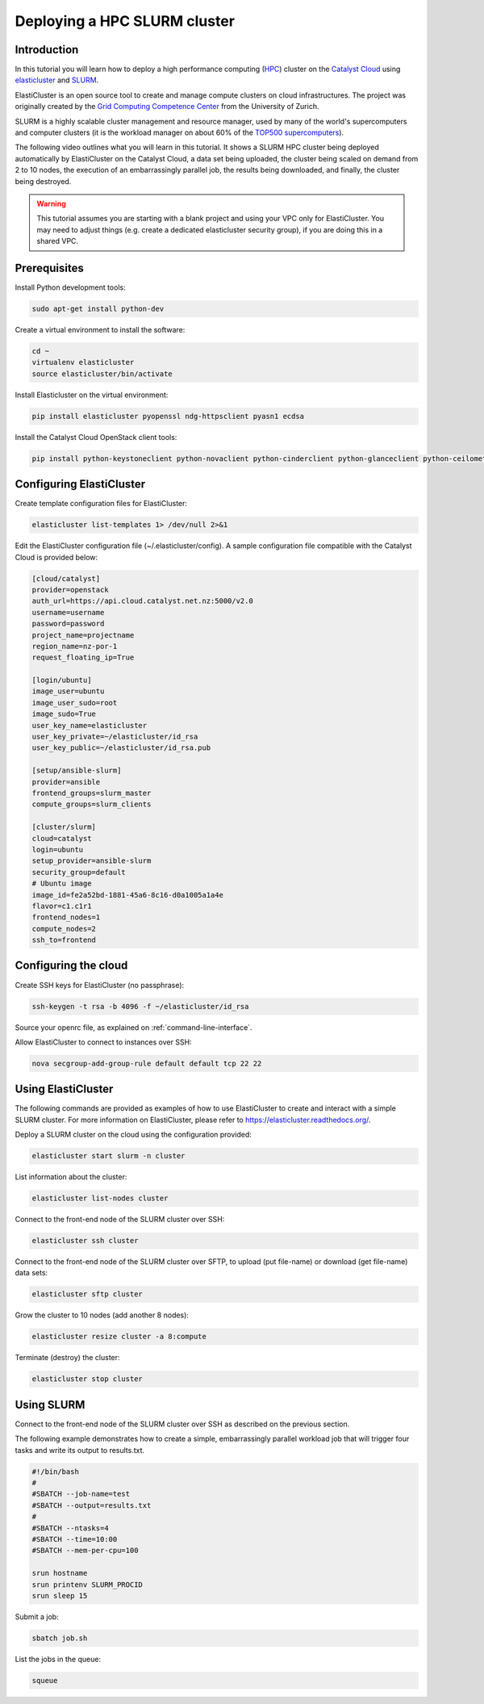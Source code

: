 #############################
Deploying a HPC SLURM cluster
#############################


Introduction
============

In this tutorial you will learn how to deploy a high performance computing
(`HPC`_) cluster on the `Catalyst Cloud`_ using `elasticluster`_ and `SLURM`_.

.. _HPC: https://en.wikipedia.org/wiki/High-performance_computing
.. _Catalyst Cloud: https://catalystcloud.nz/
.. _elasticluster: https://gc3-uzh-ch.github.io/elasticluster/
.. _SLURM: https://computing.llnl.gov/linux/slurm/

ElastiCluster is an open source tool to create and manage compute clusters on
cloud infrastructures. The project was originally created by the `Grid
Computing Competence Center`_ from the University of Zurich.

.. _Grid Computing Competence Center: https://www.gc3.uzh.ch/

SLURM is a highly scalable cluster management and resource manager, used by
many of the world's supercomputers and computer clusters (it is the workload
manager on about 60% of the `TOP500 supercomputers`_).

.. _TOP500 supercomputers: http://www.top500.org/

The following video outlines what you will learn in this tutorial. It shows a
SLURM HPC cluster being deployed automatically by ElastiCluster on the Catalyst
Cloud, a data set being uploaded, the cluster being scaled on demand from 2 to
10 nodes, the execution of an embarrassingly parallel job, the results being
downloaded, and finally, the cluster being destroyed.

.. raw:: html

  <iframe width="560" height="315" src="https://www.youtube.com/embed/gkXkcHDd588?html5=1" frameborder="0" allowfullscreen></iframe>

.. warning::

  This tutorial assumes you are starting with a blank project and using your VPC
  only for ElastiCluster. You may need to adjust things (e.g. create a dedicated
  elasticluster security group), if you are doing this in a shared VPC.

Prerequisites
==============

Install Python development tools:

.. code-block:: bash

  sudo apt-get install python-dev

Create a virtual environment to install the software:

.. code-block:: bash

  cd ~
  virtualenv elasticluster
  source elasticluster/bin/activate

Install Elasticluster on the virtual environment:

.. code-block:: bash

  pip install elasticluster pyopenssl ndg-httpsclient pyasn1 ecdsa

Install the Catalyst Cloud OpenStack client tools:

.. code-block:: bash

  pip install python-keystoneclient python-novaclient python-cinderclient python-glanceclient python-ceilometerclient python-heatclient python-neutronclient python-swiftclient

Configuring ElastiCluster
=========================

Create template configuration files for ElastiCluster:

.. code-block:: bash

  elasticluster list-templates 1> /dev/null 2>&1

Edit the ElastiCluster configuration file (~/.elasticluster/config). A sample
configuration file compatible with the Catalyst Cloud is provided below:

.. code-block:: ini

  [cloud/catalyst]
  provider=openstack
  auth_url=https://api.cloud.catalyst.net.nz:5000/v2.0
  username=username
  password=password
  project_name=projectname
  region_name=nz-por-1
  request_floating_ip=True

  [login/ubuntu]
  image_user=ubuntu
  image_user_sudo=root
  image_sudo=True
  user_key_name=elasticluster
  user_key_private=~/elasticluster/id_rsa
  user_key_public=~/elasticluster/id_rsa.pub

  [setup/ansible-slurm]
  provider=ansible
  frontend_groups=slurm_master
  compute_groups=slurm_clients

  [cluster/slurm]
  cloud=catalyst
  login=ubuntu
  setup_provider=ansible-slurm
  security_group=default
  # Ubuntu image
  image_id=fe2a52bd-1881-45a6-8c16-d0a1005a1a4e
  flavor=c1.c1r1
  frontend_nodes=1
  compute_nodes=2
  ssh_to=frontend

Configuring the cloud
=====================

Create SSH keys for ElastiCluster (no passphrase):

.. code-block:: bash

  ssh-keygen -t rsa -b 4096 -f ~/elasticluster/id_rsa

Source your openrc file, as explained on :ref:`command-line-interface`.

Allow ElastiCluster to connect to instances over SSH:

.. code-block:: bash

  nova secgroup-add-group-rule default default tcp 22 22

Using ElastiCluster
===================

The following commands are provided as examples of how to use ElastiCluster to
create and interact with a simple SLURM cluster. For more information on
ElastiCluster, please refer to https://elasticluster.readthedocs.org/.

Deploy a SLURM cluster on the cloud using the configuration provided:

.. code-block:: bash

  elasticluster start slurm -n cluster

List information about the cluster:

.. code-block:: bash

  elasticluster list-nodes cluster

Connect to the front-end node of the SLURM cluster over SSH:

.. code-block:: bash

  elasticluster ssh cluster

Connect to the front-end node of the SLURM cluster over SFTP, to upload (put
file-name) or download (get file-name) data sets:

.. code-block:: bash

  elasticluster sftp cluster

Grow the cluster to 10 nodes (add another 8 nodes):

.. code-block:: bash

  elasticluster resize cluster -a 8:compute

Terminate (destroy) the cluster:

.. code-block:: bash

  elasticluster stop cluster

Using SLURM
===========

Connect to the front-end node of the SLURM cluster over SSH as described on the
previous section.

The following example demonstrates how to create a simple, embarrassingly
parallel workload job that will trigger four tasks and write its output to
results.txt.

.. code-block:: bash

 #!/bin/bash
 #
 #SBATCH --job-name=test
 #SBATCH --output=results.txt
 #
 #SBATCH --ntasks=4
 #SBATCH --time=10:00
 #SBATCH --mem-per-cpu=100

 srun hostname
 srun printenv SLURM_PROCID
 srun sleep 15

Submit a job:

.. code-block:: bash

  sbatch job.sh

List the jobs in the queue:

.. code-block:: bash

  squeue
